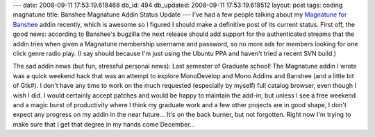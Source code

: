 ---
date: 2008-09-11 17:53:19.618468
db_id: 494
db_updated: 2008-09-11 17:53:19.618512
layout: post
tags: coding magnatune
title: Banshee Magnatune Addin Status Update
---
I've had a few people talking about my `Magnatune for Banshee`__ addin recently, which is awesome so I figured I should make a definitive post of its current status.  First off, the good news: according to Banshee's bugzilla the next release should add support for the authenticated streams that the addin tries when given a Magnatune membership username and password, so no more ads for members looking for one click genre radio play.  (I say should because I'm just using the Ubuntu PPA and haven't tried a recent SVN build.)

The sad addin news (but fun, stressful personal news): Last semester of Graduate school!  The Magnatune addin I wrote was a quick weekend hack that was an attempt to explore MonoDevelop and Mono.Addins and Banshee (and a little bit of Gtk#).  I don't have any time to work on the much requested (especially by myself) full catalog browser, even though I wish I did.  I would certainly accept patches and would be happy to maintain the add-in, but unless I see a free weekend and a magic burst of productivity where I think my graduate work and a few other projects are in good shape, I don't expect any progress on my addin in the near future...  It's on the back burner, but not forgotten.  Right now I'm trying to make sure that I get that degree in my hands come December...

__ http://magnatune.code.worldmaker.net/